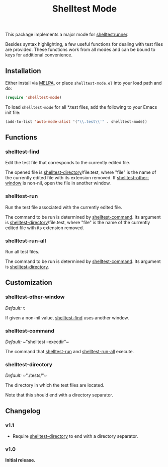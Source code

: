 #+TITLE: Shelltest Mode

[[http://melpa.org/#/shelltest-mode][file:http://melpa.org/packages/shelltest-mode-badge.svg]]
[[http://stable.melpa.org/#/shelltest-mode][file:http://stable.melpa.org/packages/shelltest-mode-badge.svg]]

This package implements a major mode for [[http://joyful.com/shelltestrunner][shelltestrunner]].

Besides syntax highlighting, a few useful functions for dealing with
test files are provided.  These functions work from all modes and can
be bound to keys for additional convenience.

** Installation

Either install via [[http://melpa.org/#/shelltest-mode][MELPA]], or place =shelltest-mode.el= into your load
path and do:

#+BEGIN_SRC emacs-lisp
(require 'shelltest-mode)
#+END_SRC

To load ~shelltest-mode~ for all *.test files, add the following to your
Emacs init file:

#+BEGIN_SRC emacs-lisp
(add-to-list 'auto-mode-alist '("\\.test\\'" . shelltest-mode))
#+END_SRC

** Functions

*** shelltest-find

Edit the test file that corresponds to the currently edited file.

The opened file is [[#shelltest-directory][shelltest-directory]]/file.test, where "file" is the
name of the currently edited file with its extension removed.
If [[#shelltest-other-window][shelltest-other-window]] is non-nil, open the file in another window.

*** shelltest-run

Run the test file associated with the currently edited file.

The command to be run is determined by [[#shelltest-command][shelltest-command]].  Its argument
is [[#shelltest-directory][shelltest-directory]]/file.test, where "file" is the name of the
currently edited file with its extension removed.

*** shelltest-run-all

Run all test files.

The command to be run is determined by [[#shelltest-command][shelltest-command]]. Its argument
is [[#shelltest-directory][shelltest-directory]].

** Customization

*** shelltest-other-window

/Default:/ ~t~

If given a non-nil value, [[#shelltest-find][shelltest-find]] uses another window.

*** shelltest-command

/Default:/ ~​"shelltest --execdir"​~

The command that [[#shelltest-run][shelltest-run]] and [[#shelltest-run-all][shelltest-run-all]] execute.

*** shelltest-directory

/Default:/ ~​"./tests/"​~

The directory in which the test files are located.

Note that this should end with a directory separator.

** Changelog

*** v1.1

- Require [[#shelltest-directory][shelltest-directory]] to end with a directory separator.

*** v1.0

*Initial release.*
